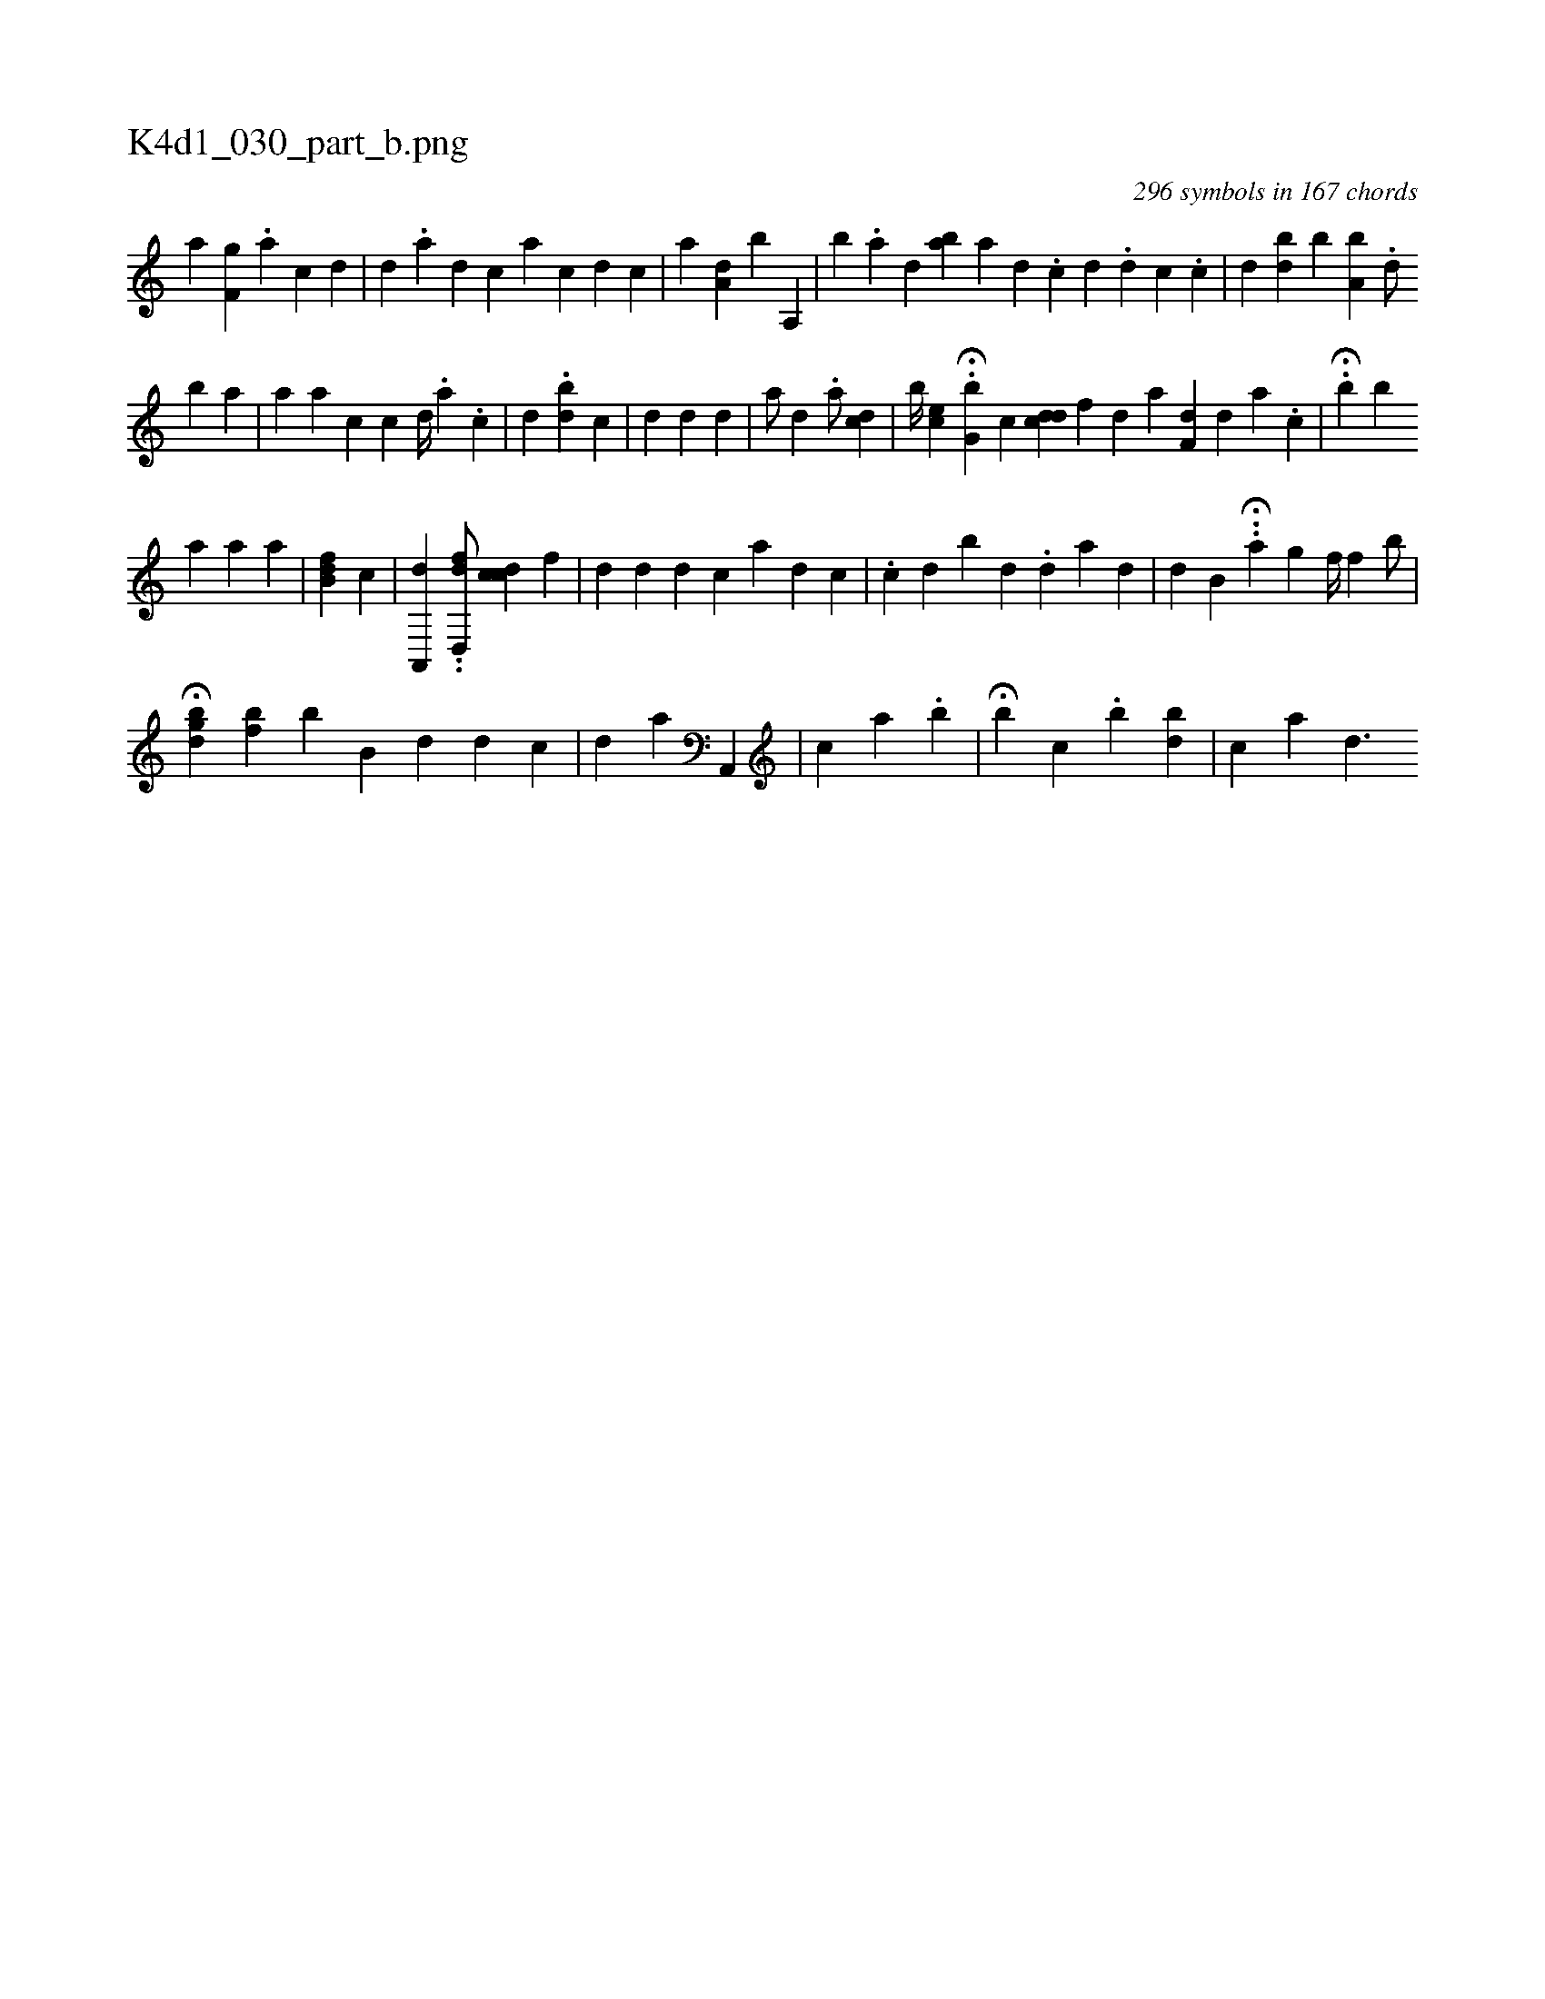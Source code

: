 X:1
%
%%titleleft true
%%tabaddflags 0
%%tabrhstyle grid
%
T:K4d1_030_part_b.png
C:296 symbols in 167 chords
L:1/4
K:italiantab
%
[,,a] [f,g] .[a] [c] [d] |\
	[,,#y] [d] .[a] [d] [c] [a] [c] [d] [,,,c] |\
	[,,,a] [,a,d] [,,,#y] [,b1] [a,,#y] |\
	[,,,i] [,b] .[,a] [,,d] [ba] [a] [,,,,d] .[,,,,c] [,,,,d] .[,,,,d] [,,,,c] .[,,,c] |\
	[,,,#y] [,,,d] [,,bi] [,,,d] [,,,#y] [,,b] [a,b] .[,,d/] 
%
[b] [a1] |\
	[,,,a1] [a1] [,,,,c] [,#y] [,,c] [,,d//] [,,#y] .[,,,#y] [,,a] .[,,c] |\
	[,,,d] .[,bd#y//] [,,,c] [,,,,,i1] |\
	[d] [d] [,,d] |\
	[,,,,,a/] [d] .[#y] [,,,,,a/] [,,,cd] |\
	[,,,,b//] [,,#yec] H.[,,g,b] [,,,,c] [,,dcd] [f] [h] |\
	[,,,d] [,,,#y] [,,,,,a] [,f,#yd] [#y] [,d] [,a] .[,,c] |\
	H.[,,b] [,,,i] [,bi,,#y] 
%
[,a1] [,,,a] [,,,a1] |\
	[,,,,i] [,b,fd] [,#yi] [,,,c] [,,i] [,,,#y3/8]   | \
	[,a,,,d1] ..[,d,,fd/] [,,dc#yc] [,f] |\
	[#y1] [d] [,#y#y] [#y] [d] [d] [c] [a] [d] [c] |\
	.[,c1] [,,,d] [,b] [,,,#y1] [,,,d] .[,d] [a] [#y] [d] |\
	[,,,d1] [,b,#y] H..[,,a] [,,g] [,,,,f//] [,,,hfh] [,,#y#y#y#y] [,,b/] |
%
H[,,gbh] [,,d#y] [bf] [,b] [,b,#y1] [,,,d] [d] [c] |\
	[,i,d1] [,,,a] [,k//]    [,a,,,i1] |\
	[,i] [c] [,,,i] [,,,a] .[,,b] |\
	H[,,,,b] [,,,,c] .[,b] [,bd] |\
	[,c1] [a] [,,d3/2] [,k1] 
% number of items: 296


